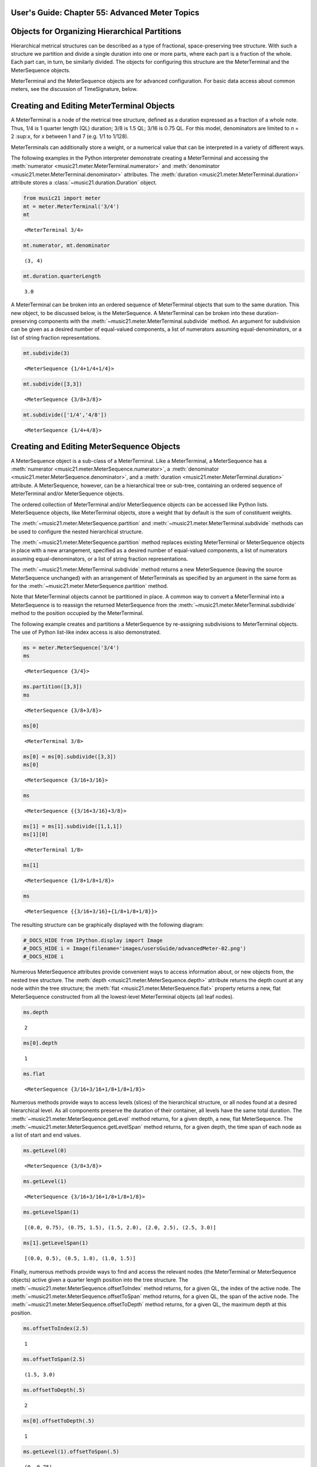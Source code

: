 .. _usersGuide_55_advancedMeter:

.. WARNING: DO NOT EDIT THIS FILE:
   AUTOMATICALLY GENERATED.
   PLEASE EDIT THE .py FILE DIRECTLY.


.. code:: python


User's Guide: Chapter 55: Advanced Meter Topics
===============================================

Objects for Organizing Hierarchical Partitions
==============================================

Hierarchical metrical structures can be described as a type of
fractional, space-preserving tree structure. With such a structure we
partition and divide a single duration into one or more parts, where
each part is a fraction of the whole. Each part can, in turn, be
similarly divided. The objects for configuring this structure are the
MeterTerminal and the MeterSequence objects.

MeterTerminal and the MeterSequence objects are for advanced
configuration. For basic data access about common meters, see the
discussion of TimeSignature, below.

Creating and Editing MeterTerminal Objects
==========================================

A MeterTerminal is a node of the metrical tree structure, defined as a
duration expressed as a fraction of a whole note. Thus, 1/4 is 1 quarter
length (QL) duration; 3/8 is 1.5 QL; 3/16 is 0.75 QL. For this model,
denominators are limited to *n* = 2 :sup:\ ``x``, for *x* between 1 and
7 (e.g. 1/1 to 1/128).

MeterTerminals can additionally store a weight, or a numerical value
that can be interpreted in a variety of different ways.

The following examples in the Python interpreter demonstrate creating a
MeterTerminal and accessing the
:meth:`numerator <music21.meter.MeterTerminal.numerator>` and
:meth:`denominator <music21.meter.MeterTerminal.denominator>`
attributes. The
:meth:`duration <music21.meter.MeterTerminal.duration>` attribute
stores a :class:`~music21.duration.Duration` object.

.. code:: python

    from music21 import meter
    mt = meter.MeterTerminal('3/4')
    mt




.. parsed-literal::
   :class: ipython-result

    <MeterTerminal 3/4>



.. code:: python

    mt.numerator, mt.denominator




.. parsed-literal::
   :class: ipython-result

    (3, 4)



.. code:: python

    mt.duration.quarterLength




.. parsed-literal::
   :class: ipython-result

    3.0



A MeterTerminal can be broken into an ordered sequence of MeterTerminal
objects that sum to the same duration. This new object, to be discussed
below, is the MeterSequence. A MeterTerminal can be broken into these
duration-preserving components with the
:meth:`~music21.meter.MeterTerminal.subdivide` method. An argument for
subdivision can be given as a desired number of equal-valued components,
a list of numerators assuming equal-denominators, or a list of string
fraction representations.

.. code:: python

    mt.subdivide(3)




.. parsed-literal::
   :class: ipython-result

    <MeterSequence {1/4+1/4+1/4}>



.. code:: python

     mt.subdivide([3,3]) 




.. parsed-literal::
   :class: ipython-result

    <MeterSequence {3/8+3/8}>



.. code:: python

    mt.subdivide(['1/4','4/8']) 




.. parsed-literal::
   :class: ipython-result

    <MeterSequence {1/4+4/8}>



Creating and Editing MeterSequence Objects
==========================================

A MeterSequence object is a sub-class of a MeterTerminal. Like a
MeterTerminal, a MeterSequence has a
:meth:`numerator <music21.meter.MeterSequence.numerator>`, a
:meth:`denominator <music21.meter.MeterSequence.denominator>`, and a
:meth:`duration <music21.meter.MeterTerminal.duration>` attribute. A
MeterSequence, however, can be a hierarchical tree or sub-tree,
containing an ordered sequence of MeterTerminal and/or MeterSequence
objects.

The ordered collection of MeterTerminal and/or MeterSequence objects can
be accessed like Python lists. MeterSequence objects, like MeterTerminal
objects, store a weight that by default is the sum of constituent
weights.

The :meth:`~music21.meter.MeterSequence.partition` and
:meth:`~music21.meter.MeterTerminal.subdivide` methods can be used to
configure the nested hierarchical structure.

The :meth:`~music21.meter.MeterSequence.partition` method replaces
existing MeterTerminal or MeterSequence objects in place with a new
arrangement, specified as a desired number of equal-valued components, a
list of numerators assuming equal-denominators, or a list of string
fraction representations.

The :meth:`~music21.meter.MeterTerminal.subdivide` method returns a
new MeterSequence (leaving the source MeterSequence unchanged) with an
arrangement of MeterTerminals as specified by an argument in the same
form as for the :meth:`~music21.meter.MeterSequence.partition` method.

Note that MeterTerminal objects cannot be partitioned in place. A common
way to convert a MeterTerminal into a MeterSequence is to reassign the
returned MeterSequence from the
:meth:`~music21.meter.MeterTerminal.subdivide` method to the position
occupied by the MeterTerminal.

The following example creates and partitions a MeterSequence by
re-assigning subdivisions to MeterTerminal objects. The use of Python
list-like index access is also demonstrated.

.. code:: python

    ms = meter.MeterSequence('3/4')
    ms




.. parsed-literal::
   :class: ipython-result

    <MeterSequence {3/4}>



.. code:: python

    ms.partition([3,3]) 
    ms




.. parsed-literal::
   :class: ipython-result

    <MeterSequence {3/8+3/8}>



.. code:: python

    ms[0] 




.. parsed-literal::
   :class: ipython-result

    <MeterTerminal 3/8>



.. code:: python

    ms[0] = ms[0].subdivide([3,3])
    ms[0]




.. parsed-literal::
   :class: ipython-result

    <MeterSequence {3/16+3/16}>



.. code:: python

    ms




.. parsed-literal::
   :class: ipython-result

    <MeterSequence {{3/16+3/16}+3/8}>



.. code:: python

    ms[1] = ms[1].subdivide([1,1,1]) 
    ms[1][0]




.. parsed-literal::
   :class: ipython-result

    <MeterTerminal 1/8>



.. code:: python

    ms[1]




.. parsed-literal::
   :class: ipython-result

    <MeterSequence {1/8+1/8+1/8}>



.. code:: python

    ms




.. parsed-literal::
   :class: ipython-result

    <MeterSequence {{3/16+3/16}+{1/8+1/8+1/8}}>



The resulting structure can be graphically displayed with the following
diagram:

.. code:: python

    #_DOCS_HIDE from IPython.display import Image
    #_DOCS_HIDE i = Image(filename='images/usersGuide/advancedMeter-02.png')
    #_DOCS_HIDE i




.. image:: usersGuide_55_advancedMeter_files/usersGuide_55_advancedMeter_24_0.png



Numerous MeterSequence attributes provide convenient ways to access
information about, or new objects from, the nested tree structure. The
:meth:`depth <music21.meter.MeterSequence.depth>` attribute returns
the depth count at any node within the tree structure; the
:meth:`flat <music21.meter.MeterSequence.flat>` property returns a
new, flat MeterSequence constructed from all the lowest-level
MeterTerminal objects (all leaf nodes).

.. code:: python

    ms.depth




.. parsed-literal::
   :class: ipython-result

    2



.. code:: python

    ms[0].depth




.. parsed-literal::
   :class: ipython-result

    1



.. code:: python

    ms.flat




.. parsed-literal::
   :class: ipython-result

    <MeterSequence {3/16+3/16+1/8+1/8+1/8}>



Numerous methods provide ways to access levels (slices) of the
hierarchical structure, or all nodes found at a desired hierarchical
level. As all components preserve the duration of their container, all
levels have the same total duration. The
:meth:`~music21.meter.MeterSequence.getLevel` method returns, for a
given depth, a new, flat MeterSequence. The
:meth:`~music21.meter.MeterSequence.getLevelSpan` method returns, for
a given depth, the time span of each node as a list of start and end
values.

.. code:: python

    ms.getLevel(0)




.. parsed-literal::
   :class: ipython-result

    <MeterSequence {3/8+3/8}>



.. code:: python

    ms.getLevel(1)




.. parsed-literal::
   :class: ipython-result

    <MeterSequence {3/16+3/16+1/8+1/8+1/8}>



.. code:: python

    ms.getLevelSpan(1)




.. parsed-literal::
   :class: ipython-result

    [(0.0, 0.75), (0.75, 1.5), (1.5, 2.0), (2.0, 2.5), (2.5, 3.0)]



.. code:: python

    ms[1].getLevelSpan(1)




.. parsed-literal::
   :class: ipython-result

    [(0.0, 0.5), (0.5, 1.0), (1.0, 1.5)]



Finally, numerous methods provide ways to find and access the relevant
nodes (the MeterTerminal or MeterSequence objects) active given a
quarter length position into the tree structure. The
:meth:`~music21.meter.MeterSequence.offsetToIndex` method returns, for
a given QL, the index of the active node. The
:meth:`~music21.meter.MeterSequence.offsetToSpan` method returns, for
a given QL, the span of the active node. The
:meth:`~music21.meter.MeterSequence.offsetToDepth` method returns, for
a given QL, the maximum depth at this position.

.. code:: python

    ms.offsetToIndex(2.5)




.. parsed-literal::
   :class: ipython-result

    1



.. code:: python

    ms.offsetToSpan(2.5)




.. parsed-literal::
   :class: ipython-result

    (1.5, 3.0)



.. code:: python

    ms.offsetToDepth(.5)




.. parsed-literal::
   :class: ipython-result

    2



.. code:: python

     ms[0].offsetToDepth(.5)




.. parsed-literal::
   :class: ipython-result

    1



.. code:: python

     ms.getLevel(1).offsetToSpan(.5)




.. parsed-literal::
   :class: ipython-result

    (0, 0.75)



Advanced Time Signature Configuration
=====================================

The music21 :class:`~music21.meter.TimeSignature` object contains four
parallel MeterSequence objects, each assigned to the attributes
:meth:`displaySequence <music21.meter.TimeSignature.displaySequence>`,
:meth:`beatSequence <music21.meter.TimeSignature.beatSequence>`,
:meth:`beamSequence <music21.meter.TimeSignature.beamSequence>`,
:meth:`accentSequence <music21.meter.TimeSignature.accentSequence>`.
The following displays a graphical realization of these four
MeterSequence objects.

.. code:: python

    #_DOCS_HIDE i = Image(filename='images/usersGuide/overviewMeters-01.png', width=500)
    #_DOCS_HIDE i




.. image:: usersGuide_55_advancedMeter_files/usersGuide_55_advancedMeter_42_0.png



The TimeSignature provides a model of all common hierarchical structures
contained within a bar. Common meters are initialized with expected
defaults; however, full MeterSequence customization is available.

Configuring Display
===================

The TimeSignature
:meth:`displaySequence <music21.meter.TimeSignature.displaySequence>`
MeterSequence employs the highest-level partitions to configure the
displayed time signature symbol. If more than one partition is given,
those partitions will be interpreted as additive meter components. If
partitions have a common denominator, a summed numerator (over a single
denominator) can be displayed by setting the TimeSignature
:meth:`summedNumerator <music21.meter.TimeSignature.summedNumerator>`
attribute to True. Lower-level subdivisions of the TimeSignature
MeterSequence are not employed.

Note that a new MeterSequence instance can be assigned to the
:meth:`displaySequence <music21.meter.TimeSignature.displaySequence>`
attribute with a duration and/or partitioning completely independent
from the
:meth:`beatSequence <music21.meter.TimeSignature.beatSequence>`,
:meth:`beamSequence <music21.meter.TimeSignature.beamSequence>`, and
:meth:`accentSequence <music21.meter.TimeSignature.accentSequence>`
MeterSequences.

The following example demonstrates setting the display MeterSequence for
a TimeSignature.

.. code:: python

    from music21 import stream, note
    ts1 = meter.TimeSignature('5/8') # assumes two partitions
    ts1.displaySequence.partition(['3/16','1/8','5/16'])
    ts2 = meter.TimeSignature('5/8') # assumes two partitions
    ts2.displaySequence.partition(['2/8', '3/8'])
    ts2.summedNumerator = True
    s = stream.Stream()
    for ts in [ts1, ts2]:
        m = stream.Measure()
        m.timeSignature = ts
        n = note.Note('b')
        n.quarterLength = 0.5
        m.repeatAppend(n, 5)
        s.append(m)
    
    s.show()  





.. image:: usersGuide_55_advancedMeter_files/usersGuide_55_advancedMeter_46_0.png



Configuring Beam
================

The TimeSignature
:meth:`beamSequence <music21.meter.TimeSignature.beamSequence>`
MeterSequence employs the complete hierarchical structure to configure
the single or multi-level beaming of a bar. The outer-most partitions
can specify one or more top-level partitions. Lower-level partitions
subdivide beam-groups, providing the appropriate beam-breaks when
sufficiently small durations are employed.

The :meth:`beamSequence <music21.meter.TimeSignature.beamSequence>`
MeterSequence is generally used to create and configure
:class:`~music21.note.Beams` objects stored in
:class:`~music21.note.Note` objects. The TimeSignature
:meth:`~music21.meter.TimeSignature.getBeams` method, given a list of
:class:`~music21.duration.Duration` objects, returns a list of
:class:`~music21.note.Beams` objects based on the TimeSignature
:meth:`beamSequence <music21.meter.TimeSignature.beamSequence>`
MeterSequence.

Many users may find the Stream
:meth:`~music21.stream.Stream.makeBeams` method the most convenient
way to apply beams to a Measure or Stream of Note objects. This method
returns a new Stream with created and configured Beams.

The following example beams a bar of 3/4 in four different ways. The
diversity and complexity of beaming is offered here to illustrate the
flexibility of this model.

.. code:: python

    ts1 = meter.TimeSignature('3/4')
    ts1.beamSequence.partition(1)
    ts1.beamSequence[0] = ts1.beamSequence[0].subdivide(['3/8', '5/32', '4/32', '3/32'])
    ts2 = meter.TimeSignature('3/4')
    ts2.beamSequence.partition(3)
    ts3 = meter.TimeSignature('3/4')
    ts3.beamSequence.partition(3)
    
    for i in range(len(ts3.beamSequence)):
        ts3.beamSequence[i] = ts3.beamSequence[i].subdivide(2)
    
    ts4 = meter.TimeSignature('3/4')
    ts4.beamSequence.partition(['3/8', '3/8'])
    for i in range(len(ts4.beamSequence)):
        ts4.beamSequence[i] = ts4.beamSequence[i].subdivide(['6/32', '6/32'])
        for j in range(len(ts4.beamSequence[i])):
            ts4.beamSequence[i][j] = ts4.beamSequence[i][j].subdivide(2)
    
    s = stream.Stream()
    for ts in [ts1, ts2, ts3, ts4]:
        m = stream.Measure()
        m.timeSignature = ts
        n = note.Note('b')
        n.quarterLength = 0.125
        m.repeatAppend(n, 24)
        s.append(m.makeBeams())
    
    s.show()   




.. image:: usersGuide_55_advancedMeter_files/usersGuide_55_advancedMeter_49_0.png



The following is a fractional grid representation of the four beam
partitions created.

.. code:: python

    #_DOCS_HIDE i = Image(filename='images/usersGuide/overviewMeters-03.jpg')
    #_DOCS_HIDE i

Configuring Beat
================

The TimeSignature
:meth:`beatSequence <music21.meter.TimeSignature.beatSequence>`
MeterSequence employs the hierarchical structure to define the beats and
beat divisions of a bar. The outer-most partitions can specify one ore
more top level beats. Inner partitions can specify the beat division
partitions. For most common meters, beats and beat divisions are
pre-configured by default.

In the following example, a simple and a compound meter is created, and
the default beat partitions are examined. The
:meth:`~music21.meter.MeterSequence.getLevel` method can be used to
show the beat and background beat partitions. The timeSignature
:meth:`beatDuration <music21.meter.TimeSignature.beatDuration>`,
:meth:`beat <music21.meter.TimeSignature.beat>`, and
:meth:`beatCountName <music21.meter.TimeSignature.beatCountName>`
properties can be used to return commonly needed beat information. The
TimeSignature
:meth:`beatDivisionCount <music21.meter.TimeSignature.beatDivisionCount>`,
and
:meth:`beatDivisionCountName <music21.meter.TimeSignature.beatDivisionCountName>`
properties can be used to return commonly needed beat division
information. These descriptors can be combined to return a string
representation of the TimeSignature classification with
:meth:`classification <music21.meter.TimeSignature.classification>`
property.

.. code:: python

    ts = meter.TimeSignature('3/4')
    ts.beatSequence.getLevel(0)




.. parsed-literal::
   :class: ipython-result

    <MeterSequence {1/4+1/4+1/4}>



.. code:: python

    ts.beatSequence.getLevel(1)




.. parsed-literal::
   :class: ipython-result

    <MeterSequence {1/8+1/8+1/8+1/8+1/8+1/8}>



.. code:: python

    ts.beatDuration




.. parsed-literal::
   :class: ipython-result

    <music21.duration.Duration 1.0>



.. code:: python

    ts.beatCount




.. parsed-literal::
   :class: ipython-result

    3



.. code:: python

    ts.beatCountName




.. parsed-literal::
   :class: ipython-result

    'Triple'



.. code:: python

    ts.beatDivisionCount




.. parsed-literal::
   :class: ipython-result

    2



.. code:: python

    ts.beatDivisionCountName




.. parsed-literal::
   :class: ipython-result

    'Simple'



.. code:: python

    ts.classification




.. parsed-literal::
   :class: ipython-result

    'Simple Triple'



.. code:: python

    ts = meter.TimeSignature('12/16')
    ts.beatSequence.getLevel(0)




.. parsed-literal::
   :class: ipython-result

    <MeterSequence {3/16+3/16+3/16+3/16}>



.. code:: python

    ts.beatSequence.getLevel(1)




.. parsed-literal::
   :class: ipython-result

    <MeterSequence {1/16+1/16+1/16+1/16+1/16+1/16+1/16+1/16+1/16+1/16+1/16+1/16}>



.. code:: python

    ts.beatDuration




.. parsed-literal::
   :class: ipython-result

    <music21.duration.Duration 0.75>



.. code:: python

    ts.beatCount




.. parsed-literal::
   :class: ipython-result

    4



.. code:: python

    ts.beatCountName




.. parsed-literal::
   :class: ipython-result

    'Quadruple'



.. code:: python

    ts.beatDivisionCount




.. parsed-literal::
   :class: ipython-result

    3



.. code:: python

    ts.beatDivisionCountName




.. parsed-literal::
   :class: ipython-result

    'Compound'



.. code:: python

    ts.classification




.. parsed-literal::
   :class: ipython-result

    'Compound Quadruple'



Annotating Found Notes with Beat Count
======================================

The :meth:`~music21.meter.TimeSignature.getBeat` method returns the
currently active beat given a quarter length position into the
TimeSignature.

In the following example, all leading tones, or C#s, are collected into
a new Stream and displayed with annotations for part, measure, and beat.

.. code:: python

    from music21 import corpus
    score = corpus.parse('bach/bwv366.xml')
    ts = score.flat.getElementsByClass('TimeSignature')[0]
    ts.beatSequence.partition(3)
    
    found = stream.Stream()
    offsetQL = 0
    for part in score.parts:
        found.insert(offsetQL, part.flat.getElementsByClass('Clef')[0])
        for i in range(len(part.getElementsByClass('Measure'))):
            m = part.getElementsByClass('Measure')[i]
            for n in m.notesAndRests:
                if n.name == 'C#':
                    n.addLyric('%s, m. %s' % (part.id[0], m.number))
                    n.addLyric('beat %s' % ts.getBeat(n.offset))
                    found.insert(offsetQL, n)
                    offsetQL += 4
    
    #_DOCS_SHOW found.show('musicxml')
    #_DOCS_HIDE i = Image(filename='images/usersGuide/overviewMeters-06.png', width=)
    #_DOCS_HIDE i

Using Beat Depth to Provide Metrical Analysis
=============================================

Another application of the
:meth:`beatSequence <music21.meter.TimeSignature.beatSequence>`
MeterSequence is to define the hierarchical depth active for a given
note found within the TimeSignature.

The :meth:`~music21.meter.TimeSignature.getBeatDepth` method, when set
with the optional parameter ``align`` to "quantize", shows the number of
hierarchical levels that start at or before that point. This value is
described by Lerdahl and Jackendoff as metrical analysis.

In the following example,
:meth:`beatSequence <music21.meter.TimeSignature.beatSequence>`
MeterSequence is partitioned first into one subdivision, and then each
subsequent subdivision into two, down to four layers of partitioning.

The number of hierarchical levels, found with the
:meth:`~music21.meter.TimeSignature.getBeatDepth` method, is appended
to each note with the :meth:`~music21.note.GeneralNote.addLyric`
method.

.. code:: python

    score = corpus.parse('bach/bwv281.xml')
    partBass = score.getElementById('Bass')
    ts = partBass.flat.getElementsByClass('TimeSignature')[0]
    ts.beatSequence.partition(1)
    for h in range(len(ts.beatSequence)):
        ts.beatSequence[h] = ts.beatSequence[h].subdivide(2)
        for i in range(len(ts.beatSequence[h])):
            ts.beatSequence[h][i] = ts.beatSequence[h][i].subdivide(2)
            for j in range(len(ts.beatSequence[h][i])):
                ts.beatSequence[h][i][j] = ts.beatSequence[h][i][j].subdivide(2)
    
    for m in partBass.getElementsByClass('Measure'):
        for n in m.notesAndRests:
            for i in range(ts.getBeatDepth(n.offset)):
                n.addLyric('*')
    
    partBass.getElementsByClass('Measure')[0:7].show()  




.. image:: usersGuide_55_advancedMeter_files/usersGuide_55_advancedMeter_75_0.png



Alternatively, this type of annotation can be applied to a Stream using
the :func:`~music21.analysis.metrical.labelBeatDepth` function.

Configuring Accent
==================

The TimeSignature
:meth:`accentSequence <music21.meter.TimeSignature.accentSequence>`
MeterSequence defines one or more levels of hierarchical accent levels,
where quantitative accent value is encoded in MeterTerminal or
MeterSequence with a number assigned to the
:meth:`weight <music21.meter.MeterTerminal.weight>` attribute.

Applying Articulations Based on Accent
======================================

The :meth:`~music21.meter.TimeSignature.getAccentWeight` method
returns the currently active accent weight given a quarter length
position into the TimeSignature. Combined with the
:meth:`~music21.meter.TimeSignature.getBeatProgress` method, Notes
that start on particular beat can be isolated and examined.

The following example extracts the Bass line of a Bach chorale in 3/4
and, after repartitioning the beat and accent attributes, applies
accents to reflect a meter of 6/8.

.. code:: python

    from music21 import corpus, meter, articulations
    score = corpus.parse('bach/bwv366.xml')
    partBass = score.getElementById('Bass')
    ts = partBass.flat.getElementsByClass(meter.TimeSignature)[0]
    ts.beatSequence.partition(['3/8', '3/8'])
    ts.accentSequence.partition(['3/8', '3/8'])
    ts.setAccentWeight([1, .5])
    for m in partBass.getElementsByClass('Measure'):
        lastBeat = None
        for n in m.notesAndRests:
            beat, progress = ts.getBeatProgress(n.offset)
            if beat != lastBeat and progress == 0:
                if n.tie != None and n.tie.type == 'stop':
                    continue
                if ts.getAccentWeight(n.offset) == 1:
                    mark = articulations.StrongAccent()
                elif ts.getAccentWeight(n.offset) == .5:
                    mark = articulations.Accent()
                n.articulations.append(mark)
                lastBeat = beat
            m = m.sorted
            
    partBass.getElementsByClass('Measure')[0:8].show() 




.. image:: usersGuide_55_advancedMeter_files/usersGuide_55_advancedMeter_81_0.png



.. code:: python

    score = corpus.parse('bach/bwv366.xml')
    partBass = score.getElementById('Bass')
    for note in partBass.flat.notes:
        n.articulations.append(articulations.StrongAccent())
    
    partBass.getElementsByClass('Measure')[0:8].show()




.. image:: usersGuide_55_advancedMeter_files/usersGuide_55_advancedMeter_82_0.png

